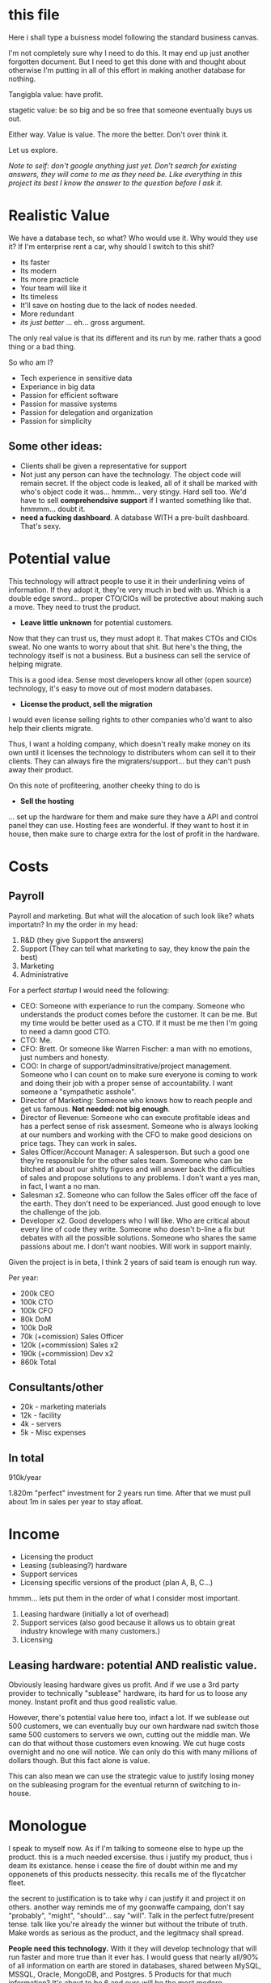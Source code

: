 * this file
Here i shall type a buisness model following the standard business
canvas.

I'm not completely sure why I need to do this. It may end up just
another forgotten document. But I need to get this done with and
thought about otherwise I'm putting in all of this effort in making
another database for nothing.


Tangigbla value: have profit.

stagetic value: be so big and be so free that someone eventually
buys us out.

Either way. Value is value. The more the better. Don't over think it.


Let us explore.

/Note to self: don't google anything just yet. Don't search for/
/existing answers, they will come to me as they need be. Like/
/everything in this project its best I know the answer to the question/
/before I ask it./

* Realistic Value

We have a database tech, so what? Who would use it. Why would they use
it? If I'm enterprise rent a car, why should I switch to this shit?

 - Its faster
 - Its modern
 - Its more practicle
 - Your team will like it
 - Its timeless
 - It'll save on hosting due to the lack of nodes needed.
 - More redundant
 - /its just better/ ... eh... gross argument.

The only real value is that its different and its run by me. rather
thats a good thing or a bad thing.

So who am I?

 - Tech experience in sensitive data
 - Experiance in big data
 - Passion for efficient software
 - Passion for massive systems
 - Passion for delegation and organization
 - Passion for simplicity

** Some other ideas:

 - Clients shall be given a representative for support
 - Not just any person can have the technology. The object code will
   remain secret. If the object code is leaked, all of it shall be
   marked with who's object code it was... hmmm... very stingy. Hard
   sell too. We'd have to sell *comprehendsive support* if I wanted
   something like that. hmmmm... doubt it.
 - *need a fucking dashboard*. A database WITH a pre-built
   dashboard. That's sexy.

* Potential value

This technology will attract people to use it in their underlining
veins of information. If they adopt it, they're very much in bed with
us. Which is a double edge sword... proper CTO/CIOs will be protective
about making such a move. They need to trust the product.

 - *Leave little unknown* for potential customers.

Now that they can trust us, they must adopt it. That makes CTOs and
CIOs sweat. No one wants to worry about that shit. But here's the
thing, the technology itself is not a business. But a business can
sell the service of helping migrate.

This is a good idea. Sense most developers know all other (open
source) technology, it's easy to move out of most modern databases.

 - *License the product, sell the migration*

I would even license selling rights to other companies who'd want to
also help their clients migrate.

Thus, I want a holding company, which doesn't really make money on its
own until it licenses the technology to distributers whom can sell it
to their clients. They can always fire the migraters/support... but
they can't push away their product.

On this note of profiteering, another cheeky thing to do is 

 - *Sell the hosting*

... set up the hardware for them and make sure they have a API and
control panel they can use. Hosting fees are wonderful. If they want
to host it in house, then make sure to charge extra for the lost of
profit in the hardware.

* Costs
** Payroll
Payroll and marketing. But what will the alocation of such look like?
whats importatn? In my the order in my head:

 1. R&D (they give Support the answers)
 2. Support (They can tell what marketing to say, they know the pain the best)
 3. Marketing
 4. Administrative

For a perfect /startup/ I would need the following:

 - CEO: Someone with experiance to run the company. Someone who
   understands the product comes before the customer. It can be
   me. But my time would be better used as a CTO. If it must be me
   then I'm going to need a damn good CTO.
 - CTO: Me.
 - CFO: Brett. Or someone like Warren Fischer: a man with no emotions,
   just numbers and honesty.
 - COO: In charge of support/adminsitrative/project
   management. Someone who I can count on to make sure everyone is
   coming to work and doing their job with a proper sense of
   accountability. I want someone a "sympathetic asshole".
 - Director of Marketing: Someone who knows how to reach people and
   get us famous. *Not needed: not big enough*.
 - Director of Revenue: Someone who can execute profitable ideas and
   has a perfect sense of risk assesment. Someone who is always
   looking at our numbers and working with the CFO to make good
   desicions on price tags. They can work in sales.
 - Sales Officer/Account Manager: A salesperson. But such a good one
   they're responsible for the other sales team. Someone who can be
   bitched at about our shitty figures and will answer back the
   difficulties of sales and propose solutions to any problems. I
   don't want a yes man, in fact, I want a no man.
 - Salesman x2. Someone who can follow the Sales officer off the face
   of the earth. They don't need to be experianced. Just good enough
   to love the challenge of the job.
 - Developer x2. Good developers who I will like. Who are critical
   about every line of code they write. Someone who doesn't b-line a
   fix but debates with all the possible solutions. Someone who shares
   the same passions about me. I don't want noobies. Will work in
   support mainly.

Given the project is in beta, I think 2 years of said team is enough
run way. 

Per year:

 - 200k CEO
 - 100k CTO
 - 100k CFO
 - 80k DoM
 - 100k DoR
 - 70k (+comission) Sales Officer
 - 120k (+commission) Sales x2
 - 190k (+commission) Dev x2
 - 860k Total

** Consultants/other

 - 20k - marketing materials
 - 12k - facility
 - 4k - servers
 - 5k - Misc expenses

** In total

910k/year

1.820m "perfect" investment for 2 years run time. After that we must
pull about 1m in sales per year to stay afloat.
* Income
 - Licensing the product
 - Leasing (subleasing?) hardware
 - Support services
 - Licensing specific versions of the product (plan A, B, C...)

hmmm... lets put them in the order of what I consider most important.

 1. Leasing hardware (initially a lot of overhead)
 2. Support services (also good because it allows us to obtain great
    industry knowlege with many customers.)
 3. Licensing

** Leasing hardware: potential AND realistic value.

Obviously leasing hardware gives us profit. And if we use a 3rd party
provider to technically "sublease" hardware, its hard for us to loose
any money. Instant profit and thus good realistic value.

However, there's potential value here too, infact a lot. If we
sublease out 500 customers, we can eventually buy our own hardware nad
switch those same 500 customers to servers we own, cutting out the
middle man. We can do that without those customers even knowing. We
cut huge costs overnight and no one will notice. We can only do this
with many millions of dollars though. But this fact alone is value.

This can also mean we can use the strategic value to justify losing
money on the subleasing program for the eventual returnn of switching
to in-house.


* Monologue
I speak to myself now. As if I'm talking to someone else to hype up
the product. this is a much needed excersise. thus i justify my
product, thus i deam its existance. hense i cease the fire of doubt
within me and my opponenets of this products nessecity. this recalls
me of the flycatcher fleet.

the secrent to justification is to take why /i/ can justify it and
project it on others. another way reminds me of my goonwaffe campaing,
don't say "probably", "might", "should"... say "will". Talk in the
perfect futre/present tense. talk like you're already the winner but
without the tribute of truth. Make words as serious as the product,
and the legitmacy shall spread.



*People need this technology.* With it they will develop technology
that will run faster and more true than it ever has. I would guess
that nearly all/90% of all information on earth are stored in
databases, shared between MySQL, MSSQL, Oracle, MongoDB, and
Postgres. 5 Products for that much information? It's about to be 6 and
ours will be the most modern.

The biggest in the enterprise sector are MongoDB and Oracle becuase
they provide support. We will also provide support. We're going to up
there with them. Between them is 10 billion dollars of revenue. Making
just a slightly cheaper, slightly faster product and support will
quickly conqure that 10b so long we have transition scripts.

* Venture Capitalist
Based on their previous protfolio having database technology, the
following firms are to be considered:

 - https://www.intelcapital.com/contact/
 - https://www.iqt.org/contact-us/ (CIA/Government investor, went for mongodb)
 - https://www.flybridge.com/ (like pre-seeding)
 - https://www.nea.com/contact
 - https://www.usv.com/people/
 - https://www.sequoiacap.com/


* See also
 - https://hazard.typepad.com/hazard-lights/2012/03/developer-driven-business-models.html
